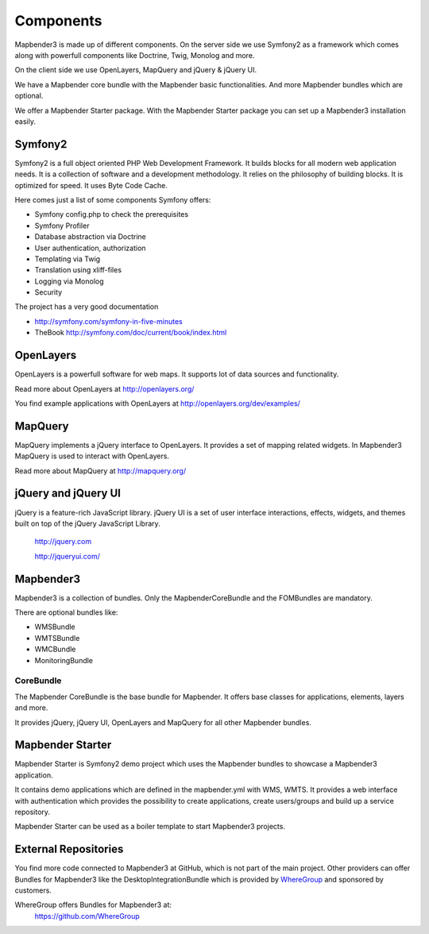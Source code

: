 .. _components:

Components
#####################

Mapbender3 is made up of different components. On the server side we use Symfony2 as a framework which comes along with powerfull components like Doctrine, Twig, Monolog and more.

On the client side we use OpenLayers, MapQuery and jQuery & jQuery UI.

We have a Mapbender core bundle with the Mapbender basic functionalities. And more Mapbender bundles which are optional.

We offer a Mapbender Starter package. With the Mapbender Starter package you can set up a Mapbender3 installation easily.

  .. image:: ../../figures/mapbender3_components.png
     :scale: 60




Symfony2
********

.. image:: http://symfony.com/images/common/logo/logo_symfony_header.png
  :scale: 60 %
  :alt: Symfony Project page
  :align: center
  :target: http://symfony.com/

Symfony2 is a full object oriented PHP Web Development Framework. It builds blocks for all modern web application needs. It is a collection of software and a development methodology. It relies on the philosophy of building blocks. It is optimized for speed. It uses Byte Code Cache.

Here comes just a list of some components Symfony offers:

* Symfony config.php to check the prerequisites
* Symfony Profiler 
* Database abstraction via Doctrine
* User authentication, authorization
* Templating via Twig
* Translation using xliff-files
* Logging via Monolog
* Security

The project has a very good documentation 

* http://symfony.com/symfony-in-five-minutes 
* TheBook http://symfony.com/doc/current/book/index.html


OpenLayers
**********
.. image:: http://www.openlayers.org/images/OpenLayers.trac.png
  :scale: 80 %
  :alt: OpenLayers Project page
  :align: center
  :target: http://openlayers.org/

OpenLayers is a powerfull software for web maps. It supports lot of data sources and functionality.

Read more about OpenLayers at http://openlayers.org/

You find example applications with OpenLayers at http://openlayers.org/dev/examples/


MapQuery
********
.. image:: http://mapquery.org/img/logo.png
  :scale: 80 %
  :alt: MapQuery Project page
  :align: center
  :target: http://mapquery.org/

MapQuery implements a jQuery interface to OpenLayers. It provides a set of mapping related widgets. In Mapbender3 MapQuery is used to interact with OpenLayers.

Read more about MapQuery at http://mapquery.org/

jQuery and jQuery UI
********************
.. TODO find a nice logo
  .. image:: http://upload.wikimedia.org/wikipedia/de/d/d3/Logo_jQuery.svg
  :scale: 60 %
  :alt: jQuery Project page
  :align: center
  :target: http://jquery.com/


jQuery is a feature-rich JavaScript library. jQuery UI is a set of user interface interactions, effects, widgets, and themes built on top of the jQuery JavaScript Library.  

 http://jquery.com

 http://jqueryui.com/


Mapbender3
**********
Mapbender3 is a collection of bundles. Only the MapbenderCoreBundle and the FOMBundles are mandatory.

There are optional bundles like:

* WMSBundle
* WMTSBundle
* WMCBundle
* MonitoringBundle


CoreBundle
~~~~~~~~~~
The Mapbender CoreBundle is the base bundle for Mapbender. It offers base classes for applications, elements, layers and more.

It provides jQuery, jQuery UI, OpenLayers and MapQuery for all other Mapbender bundles.

.. ToDo
  FOM Bundle

Mapbender Starter
*****************
Mapbender Starter is Symfony2 demo project which uses the Mapbender bundles to showcase a Mapbender3 application.

It contains demo applications which are defined in the mapbender.yml with WMS, WMTS. It provides a web interface with authentication which provides the possibility to create applications, create users/groups and build up a service repository.

Mapbender Starter can be used as a boiler template to start Mapbender3 projects.


External Repositories
*********************
You find more code connected to Mapbender3 at GitHub, which is not part of the main project. Other providers can offer Bundles for Mapbender3 like the DesktopIntegrationBundle which is provided by `WhereGroup <http://wheregroup.com>`__ and sponsored by customers.

WhereGroup offers Bundles for Mapbender3 at:
 https://github.com/WhereGroup


